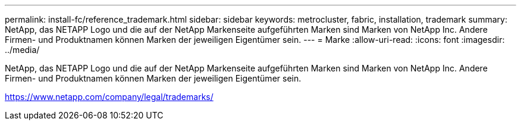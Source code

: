 ---
permalink: install-fc/reference_trademark.html 
sidebar: sidebar 
keywords: metrocluster, fabric, installation, trademark 
summary: NetApp, das NETAPP Logo und die auf der NetApp Markenseite aufgeführten Marken sind Marken von NetApp Inc. Andere Firmen- und Produktnamen können Marken der jeweiligen Eigentümer sein. 
---
= Marke
:allow-uri-read: 
:icons: font
:imagesdir: ../media/


NetApp, das NETAPP Logo und die auf der NetApp Markenseite aufgeführten Marken sind Marken von NetApp Inc. Andere Firmen- und Produktnamen können Marken der jeweiligen Eigentümer sein.

https://www.netapp.com/company/legal/trademarks/[]
